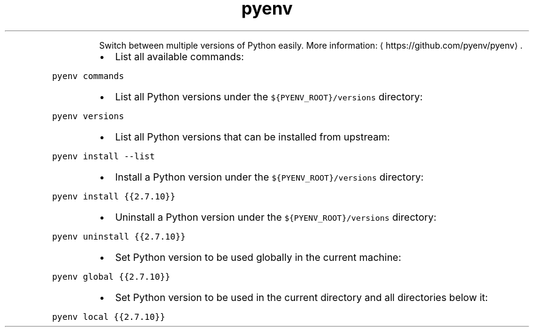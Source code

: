 .TH pyenv
.PP
.RS
Switch between multiple versions of Python easily.
More information: \[la]https://github.com/pyenv/pyenv\[ra]\&.
.RE
.RS
.IP \(bu 2
List all available commands:
.RE
.PP
\fB\fCpyenv commands\fR
.RS
.IP \(bu 2
List all Python versions under the \fB\fC${PYENV_ROOT}/versions\fR directory:
.RE
.PP
\fB\fCpyenv versions\fR
.RS
.IP \(bu 2
List all Python versions that can be installed from upstream:
.RE
.PP
\fB\fCpyenv install \-\-list\fR
.RS
.IP \(bu 2
Install a Python version under the \fB\fC${PYENV_ROOT}/versions\fR directory:
.RE
.PP
\fB\fCpyenv install {{2.7.10}}\fR
.RS
.IP \(bu 2
Uninstall a Python version under the \fB\fC${PYENV_ROOT}/versions\fR directory:
.RE
.PP
\fB\fCpyenv uninstall {{2.7.10}}\fR
.RS
.IP \(bu 2
Set Python version to be used globally in the current machine:
.RE
.PP
\fB\fCpyenv global {{2.7.10}}\fR
.RS
.IP \(bu 2
Set Python version to be used in the current directory and all directories below it:
.RE
.PP
\fB\fCpyenv local {{2.7.10}}\fR
